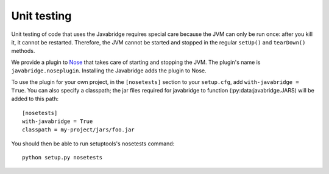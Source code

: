 Unit testing
============

Unit testing of code that uses the Javabridge requires special care because the JVM can only be run once: after you kill it, it cannot be restarted. Therefore, the JVM cannot be started and stopped in the regular ``setUp()`` and ``tearDown()`` methods.

We provide a plugin to `Nose <https://nose.readthedocs.org/>`_ that
takes care of starting and stopping the JVM. The plugin's name is
``javabridge.noseplugin``. Installing the Javabridge adds the plugin
to Nose.

To use the plugin for your own project, in the ``[nosetests]`` section
to your ``setup.cfg``, add ``with-javabridge = True``. You can also
specify a classpath; the jar files required for javabridge to function
(:py:data:javabridge.JARS) will be added to this path::

    [nosetests]
    with-javabridge = True
    classpath = my-project/jars/foo.jar

You should then be able to run setuptools's nosetests command::

    python setup.py nosetests
